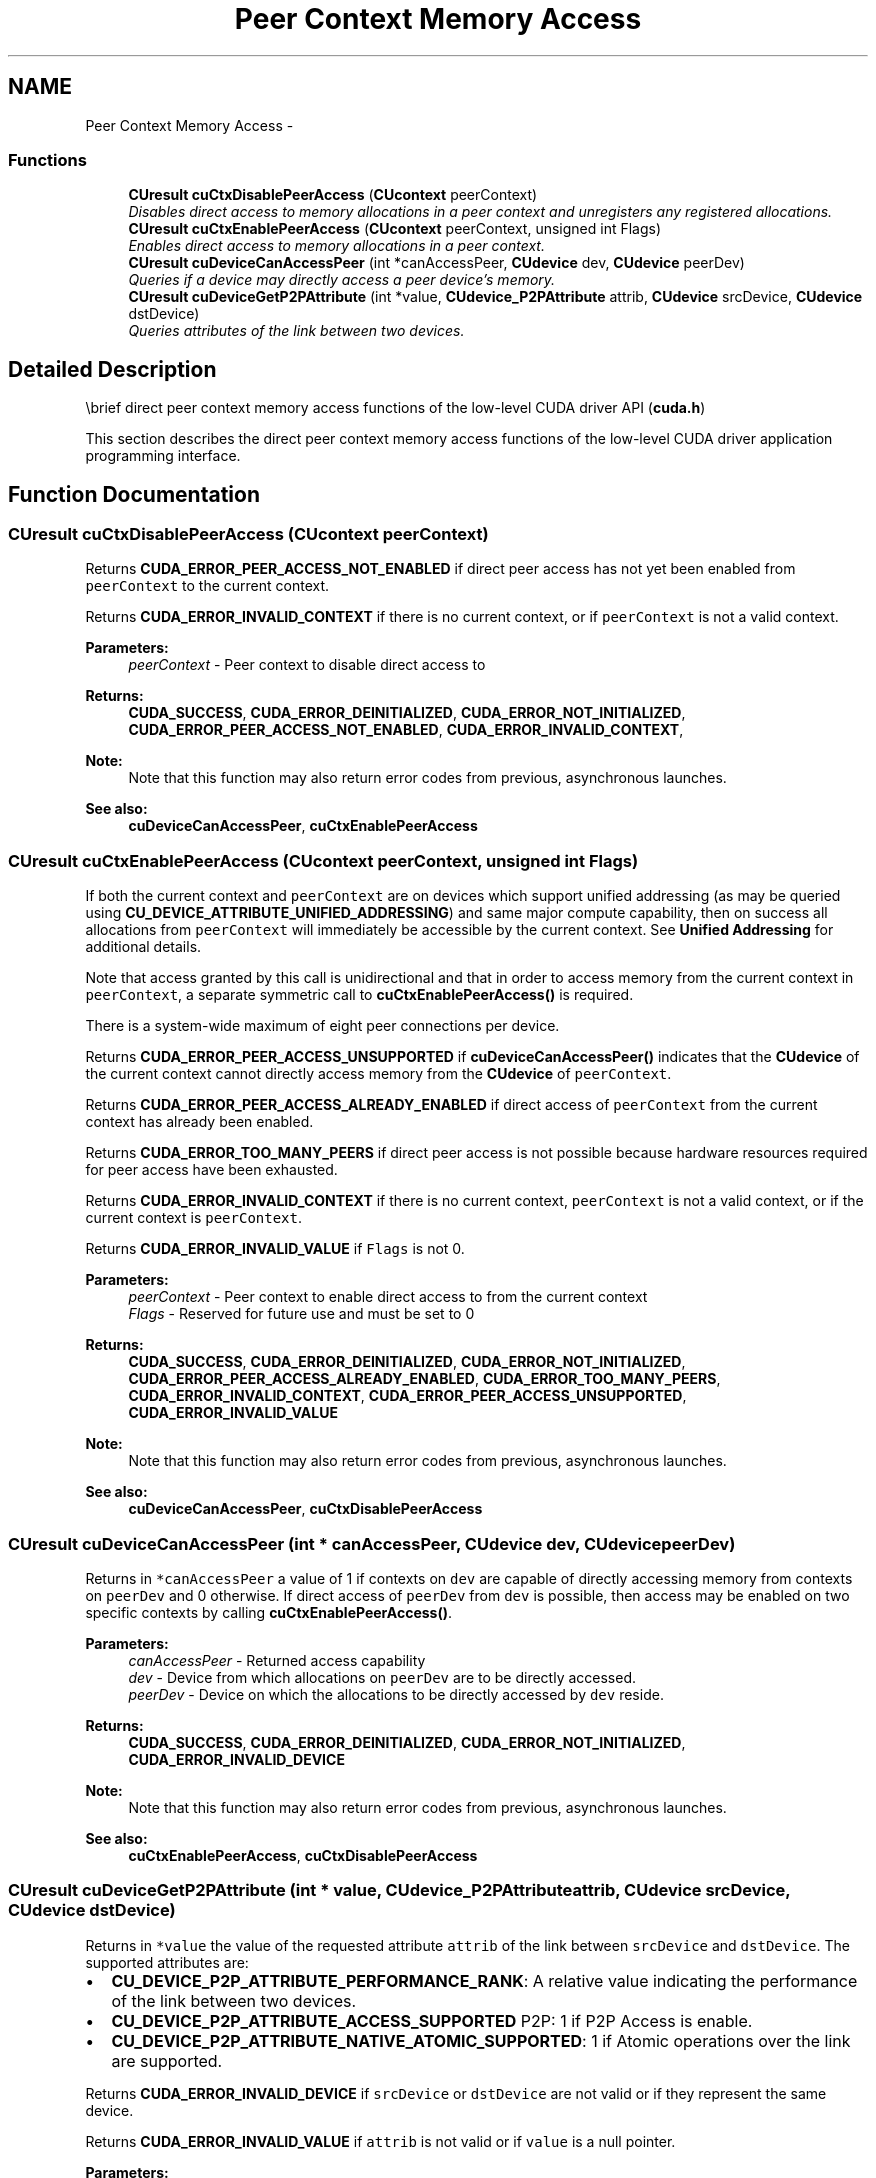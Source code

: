 .TH "Peer Context Memory Access" 3 "12 Jan 2017" "Version 6.0" "Doxygen" \" -*- nroff -*-
.ad l
.nh
.SH NAME
Peer Context Memory Access \- 
.SS "Functions"

.in +1c
.ti -1c
.RI "\fBCUresult\fP \fBcuCtxDisablePeerAccess\fP (\fBCUcontext\fP peerContext)"
.br
.RI "\fIDisables direct access to memory allocations in a peer context and unregisters any registered allocations. \fP"
.ti -1c
.RI "\fBCUresult\fP \fBcuCtxEnablePeerAccess\fP (\fBCUcontext\fP peerContext, unsigned int Flags)"
.br
.RI "\fIEnables direct access to memory allocations in a peer context. \fP"
.ti -1c
.RI "\fBCUresult\fP \fBcuDeviceCanAccessPeer\fP (int *canAccessPeer, \fBCUdevice\fP dev, \fBCUdevice\fP peerDev)"
.br
.RI "\fIQueries if a device may directly access a peer device's memory. \fP"
.ti -1c
.RI "\fBCUresult\fP \fBcuDeviceGetP2PAttribute\fP (int *value, \fBCUdevice_P2PAttribute\fP attrib, \fBCUdevice\fP srcDevice, \fBCUdevice\fP dstDevice)"
.br
.RI "\fIQueries attributes of the link between two devices. \fP"
.in -1c
.SH "Detailed Description"
.PP 
\\brief direct peer context memory access functions of the low-level CUDA driver API (\fBcuda.h\fP)
.PP
This section describes the direct peer context memory access functions of the low-level CUDA driver application programming interface. 
.SH "Function Documentation"
.PP 
.SS "\fBCUresult\fP cuCtxDisablePeerAccess (\fBCUcontext\fP peerContext)"
.PP
Returns \fBCUDA_ERROR_PEER_ACCESS_NOT_ENABLED\fP if direct peer access has not yet been enabled from \fCpeerContext\fP to the current context.
.PP
Returns \fBCUDA_ERROR_INVALID_CONTEXT\fP if there is no current context, or if \fCpeerContext\fP is not a valid context.
.PP
\fBParameters:\fP
.RS 4
\fIpeerContext\fP - Peer context to disable direct access to
.RE
.PP
\fBReturns:\fP
.RS 4
\fBCUDA_SUCCESS\fP, \fBCUDA_ERROR_DEINITIALIZED\fP, \fBCUDA_ERROR_NOT_INITIALIZED\fP, \fBCUDA_ERROR_PEER_ACCESS_NOT_ENABLED\fP, \fBCUDA_ERROR_INVALID_CONTEXT\fP, 
.RE
.PP
\fBNote:\fP
.RS 4
Note that this function may also return error codes from previous, asynchronous launches.
.RE
.PP
\fBSee also:\fP
.RS 4
\fBcuDeviceCanAccessPeer\fP, \fBcuCtxEnablePeerAccess\fP 
.RE
.PP

.SS "\fBCUresult\fP cuCtxEnablePeerAccess (\fBCUcontext\fP peerContext, unsigned int Flags)"
.PP
If both the current context and \fCpeerContext\fP are on devices which support unified addressing (as may be queried using \fBCU_DEVICE_ATTRIBUTE_UNIFIED_ADDRESSING\fP) and same major compute capability, then on success all allocations from \fCpeerContext\fP will immediately be accessible by the current context. See \fBUnified Addressing\fP for additional details.
.PP
Note that access granted by this call is unidirectional and that in order to access memory from the current context in \fCpeerContext\fP, a separate symmetric call to \fBcuCtxEnablePeerAccess()\fP is required.
.PP
There is a system-wide maximum of eight peer connections per device.
.PP
Returns \fBCUDA_ERROR_PEER_ACCESS_UNSUPPORTED\fP if \fBcuDeviceCanAccessPeer()\fP indicates that the \fBCUdevice\fP of the current context cannot directly access memory from the \fBCUdevice\fP of \fCpeerContext\fP.
.PP
Returns \fBCUDA_ERROR_PEER_ACCESS_ALREADY_ENABLED\fP if direct access of \fCpeerContext\fP from the current context has already been enabled.
.PP
Returns \fBCUDA_ERROR_TOO_MANY_PEERS\fP if direct peer access is not possible because hardware resources required for peer access have been exhausted.
.PP
Returns \fBCUDA_ERROR_INVALID_CONTEXT\fP if there is no current context, \fCpeerContext\fP is not a valid context, or if the current context is \fCpeerContext\fP.
.PP
Returns \fBCUDA_ERROR_INVALID_VALUE\fP if \fCFlags\fP is not 0.
.PP
\fBParameters:\fP
.RS 4
\fIpeerContext\fP - Peer context to enable direct access to from the current context 
.br
\fIFlags\fP - Reserved for future use and must be set to 0
.RE
.PP
\fBReturns:\fP
.RS 4
\fBCUDA_SUCCESS\fP, \fBCUDA_ERROR_DEINITIALIZED\fP, \fBCUDA_ERROR_NOT_INITIALIZED\fP, \fBCUDA_ERROR_PEER_ACCESS_ALREADY_ENABLED\fP, \fBCUDA_ERROR_TOO_MANY_PEERS\fP, \fBCUDA_ERROR_INVALID_CONTEXT\fP, \fBCUDA_ERROR_PEER_ACCESS_UNSUPPORTED\fP, \fBCUDA_ERROR_INVALID_VALUE\fP 
.RE
.PP
\fBNote:\fP
.RS 4
Note that this function may also return error codes from previous, asynchronous launches.
.RE
.PP
\fBSee also:\fP
.RS 4
\fBcuDeviceCanAccessPeer\fP, \fBcuCtxDisablePeerAccess\fP 
.RE
.PP

.SS "\fBCUresult\fP cuDeviceCanAccessPeer (int * canAccessPeer, \fBCUdevice\fP dev, \fBCUdevice\fP peerDev)"
.PP
Returns in \fC*canAccessPeer\fP a value of 1 if contexts on \fCdev\fP are capable of directly accessing memory from contexts on \fCpeerDev\fP and 0 otherwise. If direct access of \fCpeerDev\fP from \fCdev\fP is possible, then access may be enabled on two specific contexts by calling \fBcuCtxEnablePeerAccess()\fP.
.PP
\fBParameters:\fP
.RS 4
\fIcanAccessPeer\fP - Returned access capability 
.br
\fIdev\fP - Device from which allocations on \fCpeerDev\fP are to be directly accessed. 
.br
\fIpeerDev\fP - Device on which the allocations to be directly accessed by \fCdev\fP reside.
.RE
.PP
\fBReturns:\fP
.RS 4
\fBCUDA_SUCCESS\fP, \fBCUDA_ERROR_DEINITIALIZED\fP, \fBCUDA_ERROR_NOT_INITIALIZED\fP, \fBCUDA_ERROR_INVALID_DEVICE\fP 
.RE
.PP
\fBNote:\fP
.RS 4
Note that this function may also return error codes from previous, asynchronous launches.
.RE
.PP
\fBSee also:\fP
.RS 4
\fBcuCtxEnablePeerAccess\fP, \fBcuCtxDisablePeerAccess\fP 
.RE
.PP

.SS "\fBCUresult\fP cuDeviceGetP2PAttribute (int * value, \fBCUdevice_P2PAttribute\fP attrib, \fBCUdevice\fP srcDevice, \fBCUdevice\fP dstDevice)"
.PP
Returns in \fC*value\fP the value of the requested attribute \fCattrib\fP of the link between \fCsrcDevice\fP and \fCdstDevice\fP. The supported attributes are:
.IP "\(bu" 2
\fBCU_DEVICE_P2P_ATTRIBUTE_PERFORMANCE_RANK\fP: A relative value indicating the performance of the link between two devices.
.IP "\(bu" 2
\fBCU_DEVICE_P2P_ATTRIBUTE_ACCESS_SUPPORTED\fP P2P: 1 if P2P Access is enable.
.IP "\(bu" 2
\fBCU_DEVICE_P2P_ATTRIBUTE_NATIVE_ATOMIC_SUPPORTED\fP: 1 if Atomic operations over the link are supported.
.PP
.PP
Returns \fBCUDA_ERROR_INVALID_DEVICE\fP if \fCsrcDevice\fP or \fCdstDevice\fP are not valid or if they represent the same device.
.PP
Returns \fBCUDA_ERROR_INVALID_VALUE\fP if \fCattrib\fP is not valid or if \fCvalue\fP is a null pointer.
.PP
\fBParameters:\fP
.RS 4
\fIvalue\fP - Returned value of the requested attribute 
.br
\fIattrib\fP - The requested attribute of the link between \fCsrcDevice\fP and \fCdstDevice\fP. 
.br
\fIsrcDevice\fP - The source device of the target link. 
.br
\fIdstDevice\fP - The destination device of the target link.
.RE
.PP
\fBReturns:\fP
.RS 4
\fBCUDA_SUCCESS\fP, \fBCUDA_ERROR_DEINITIALIZED\fP, \fBCUDA_ERROR_NOT_INITIALIZED\fP, \fBCUDA_ERROR_INVALID_DEVICE\fP, \fBCUDA_ERROR_INVALID_VALUE\fP 
.RE
.PP
\fBNote:\fP
.RS 4
Note that this function may also return error codes from previous, asynchronous launches.
.RE
.PP
\fBSee also:\fP
.RS 4
\fBcuCtxEnablePeerAccess\fP, \fBcuCtxDisablePeerAccess\fP, cuCtxCanAccessPeer 
.RE
.PP

.SH "Author"
.PP 
Generated automatically by Doxygen from the source code.
